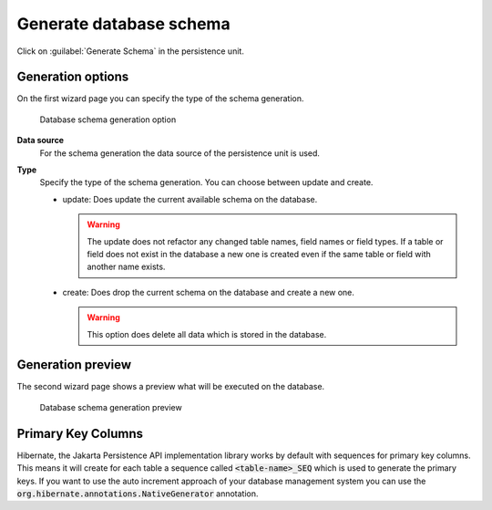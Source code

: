 .. _persistence-generate-database-schema:

Generate database schema
------------------------

Click on :guilabel:`Generate Schema` in the persistence unit.

Generation options
^^^^^^^^^^^^^^^^^^

On the first wizard page you can specify the type of the schema generation.

.. figure:: /_images/persistence/generate-database-schema-options.png
   :alt: Database schema generation option

   Database schema generation option

**Data source**
   For the schema generation the data source of the persistence unit is
   used.

**Type**
   Specify the type of the schema generation. You can choose between
   update and create.

   -  update: Does update the current available schema on the database.

      .. warning::

         The update does not refactor any changed table names, field
         names or field types. If a table or field does not exist in the
         database a new one is created even if the same table or field
         with another name exists.

   -  create: Does drop the current schema on the database and create a
      new one.

      .. warning::

         This option does delete all data which is stored in the
         database.

Generation preview
^^^^^^^^^^^^^^^^^^

The second wizard page shows a preview what will be executed on the
database.

.. figure:: /_images/persistence/generate-database-schema-preview.png
   :alt: Database schema generation preview

   Database schema generation preview


Primary Key Columns
^^^^^^^^^^^^^^^^^^^

Hibernate, the Jakarta Persistence API implementation library works by default with sequences for primary key columns.
This means it will create for each table a sequence called :code:`<table-name>_SEQ` which is used
to generate the primary keys. If you want to use the auto increment approach
of your database management system you can use the :code:`org.hibernate.annotations.NativeGenerator` annotation.
